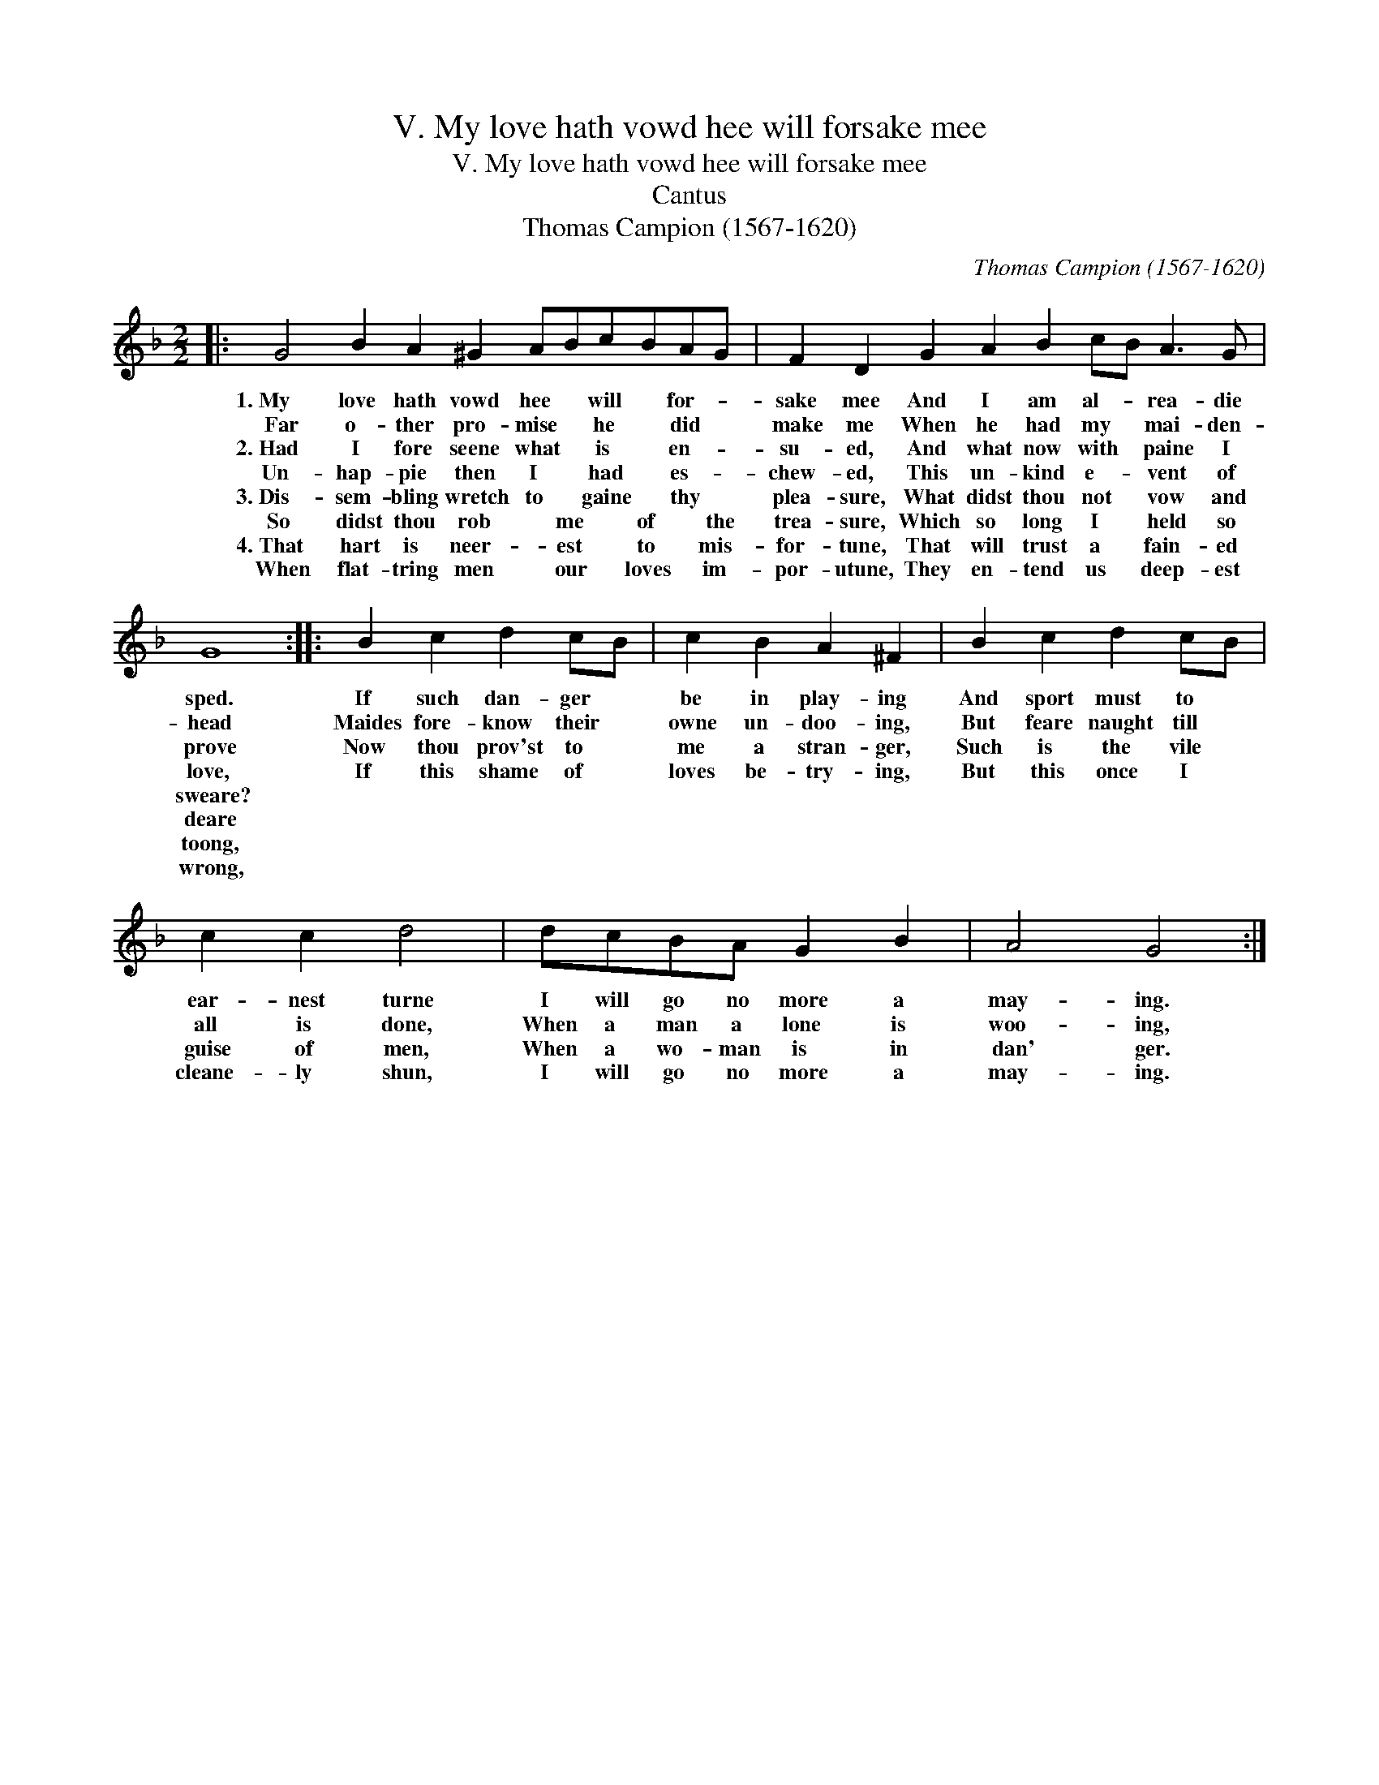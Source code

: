 X:1
T:V. My love hath vowd hee will forsake mee
T:V. My love hath vowd hee will forsake mee
T:Cantus
T:Thomas Campion (1567-1620)
C:Thomas Campion (1567-1620)
L:1/8
M:2/2
K:F
V:1 treble 
V:1
|: G4 B2 A2 ^G2 ABcBAG | F2 D2 G2 A2 B2 cB A3 G | G8 :: B2 c2 d2 cB | c2 B2 A2 ^F2 | B2 c2 d2 cB | %6
w: 1.~My love hath vowd hee * will * for- *|sake mee And I am al- * rea- die|sped.|If such dan- ger *|be in play- ing|And sport must to *|
w: Far o- ther pro- mise * he * did *|make me When he had my * mai- den-|head|Maides fore- know their *|owne un- doo- ing,|But feare naught till *|
w: 2.~Had I fore seene what * is * en- *|su- ed, And what now with * paine I|prove|Now thou prov'st to *|me a stran- ger,|Such is the vile *|
w: Un- hap- pie then I * had * es- *|chew- ed, This un- kind e- * vent of|love,|If this shame of *|loves be- try- ing,|But this once I *|
w: 3.~Dis- sem- bling wretch to * gaine * thy *|plea- sure, What didst thou not * vow and|sweare?||||
w: So didst thou rob * me * of * the|trea- sure, Which so long I * held so|deare||||
w: 4.~That hart is neer- * est * to * mis-|for- tune, That will trust a * fain- ed|toong,||||
w: When flat- tring men * our * loves * im-|por- utune, They en- tend us * deep- est|wrong,||||
 c2 c2 d4 | dcBA G2 B2 | A4 G4 :| %9
w: ear- nest turne|I will go no more a|may- ing.|
w: all is done,|When a man a lone is|woo- ing,|
w: guise of men,|When a wo- man is in|dan' ger.|
w: cleane- ly shun,|I will go no more a|may- ing.|
w: |||
w: |||
w: |||
w: |||

